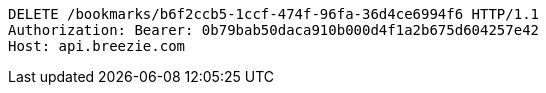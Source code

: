 [source,http,options="nowrap"]
----
DELETE /bookmarks/b6f2ccb5-1ccf-474f-96fa-36d4ce6994f6 HTTP/1.1
Authorization: Bearer: 0b79bab50daca910b000d4f1a2b675d604257e42
Host: api.breezie.com

----